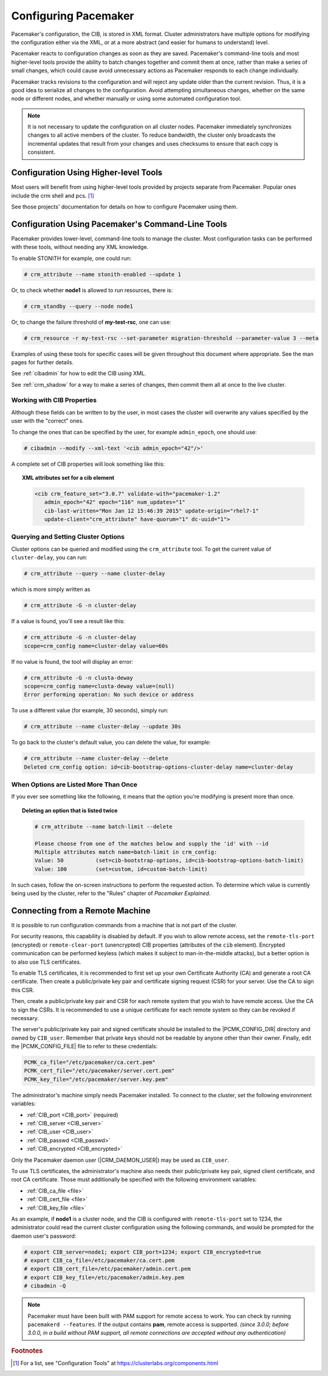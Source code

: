 .. index::
   single: configuration
   single: CIB

Configuring Pacemaker
---------------------

Pacemaker's configuration, the CIB, is stored in XML format. Cluster
administrators have multiple options for modifying the configuration either via
the XML, or at a more abstract (and easier for humans to understand) level.

Pacemaker reacts to configuration changes as soon as they are saved.
Pacemaker's command-line tools and most higher-level tools provide the ability
to batch changes together and commit them at once, rather than make a series of
small changes, which could cause avoid unnecessary actions as Pacemaker
responds to each change individually.

Pacemaker tracks revisions to the configuration and will reject any update
older than the current revision. Thus, it is a good idea to serialize all
changes to the configuration. Avoid attempting simultaneous changes, whether on
the same node or different nodes, and whether manually or using some automated
configuration tool.

.. note::

   It is not necessary to update the configuration on all cluster nodes.
   Pacemaker immediately synchronizes changes to all active members of the
   cluster. To reduce bandwidth, the cluster only broadcasts the incremental
   updates that result from your changes and uses checksums to ensure that each
   copy is consistent.


Configuration Using Higher-level Tools
######################################

Most users will benefit from using higher-level tools provided by projects
separate from Pacemaker. Popular ones include the crm shell and pcs. [#]_

See those projects' documentation for details on how to configure Pacemaker
using them.


Configuration Using Pacemaker's Command-Line Tools
##################################################

Pacemaker provides lower-level, command-line tools to manage the cluster. Most
configuration tasks can be performed with these tools, without needing any XML
knowledge.

To enable STONITH for example, one could run:

.. code-block:: none

   # crm_attribute --name stonith-enabled --update 1

Or, to check whether **node1** is allowed to run resources, there is:

.. code-block:: none

   # crm_standby --query --node node1

Or, to change the failure threshold of **my-test-rsc**, one can use:

.. code-block:: none

   # crm_resource -r my-test-rsc --set-parameter migration-threshold --parameter-value 3 --meta

Examples of using these tools for specific cases will be given throughout this
document where appropriate. See the man pages for further details.

See :ref:`cibadmin` for how to edit the CIB using XML.

See :ref:`crm_shadow` for a way to make a series of changes, then commit them
all at once to the live cluster.


.. index::
   single: configuration; CIB properties
   single: CIB; properties
   single: CIB property

Working with CIB Properties
___________________________

Although these fields can be written to by the user, in
most cases the cluster will overwrite any values specified by the
user with the "correct" ones.

To change the ones that can be specified by the user, for example
``admin_epoch``, one should use:

.. code-block:: none

   # cibadmin --modify --xml-text '<cib admin_epoch="42"/>'

A complete set of CIB properties will look something like this:

.. topic:: XML attributes set for a cib element

   .. code-block:: xml

      <cib crm_feature_set="3.0.7" validate-with="pacemaker-1.2" 
         admin_epoch="42" epoch="116" num_updates="1"
         cib-last-written="Mon Jan 12 15:46:39 2015" update-origin="rhel7-1"
         update-client="crm_attribute" have-quorum="1" dc-uuid="1">


.. index::
   single: configuration; cluster options

Querying and Setting Cluster Options
____________________________________

Cluster options can be queried and modified using the ``crm_attribute`` tool.
To get the current value of ``cluster-delay``, you can run:

.. code-block:: none

   # crm_attribute --query --name cluster-delay

which is more simply written as

.. code-block:: none

   # crm_attribute -G -n cluster-delay

If a value is found, you'll see a result like this:

.. code-block:: none

   # crm_attribute -G -n cluster-delay
   scope=crm_config name=cluster-delay value=60s

If no value is found, the tool will display an error:

.. code-block:: none

   # crm_attribute -G -n clusta-deway
   scope=crm_config name=clusta-deway value=(null)
   Error performing operation: No such device or address

To use a different value (for example, 30 seconds), simply run:

.. code-block:: none

   # crm_attribute --name cluster-delay --update 30s

To go back to the cluster's default value, you can delete the value, for example:

.. code-block:: none

   # crm_attribute --name cluster-delay --delete
   Deleted crm_config option: id=cib-bootstrap-options-cluster-delay name=cluster-delay


When Options are Listed More Than Once
______________________________________

If you ever see something like the following, it means that the option you're
modifying is present more than once.

.. topic:: Deleting an option that is listed twice

   .. code-block:: none

      # crm_attribute --name batch-limit --delete

      Please choose from one of the matches below and supply the 'id' with --id
      Multiple attributes match name=batch-limit in crm_config:
      Value: 50          (set=cib-bootstrap-options, id=cib-bootstrap-options-batch-limit)
      Value: 100         (set=custom, id=custom-batch-limit)

In such cases, follow the on-screen instructions to perform the requested
action.  To determine which value is currently being used by the cluster, refer
to the "Rules" chapter of *Pacemaker Explained*.


.. index::
   single: configuration; remote

.. _remote_connection:

Connecting from a Remote Machine
################################

It is possible to run configuration commands from a machine that is not part of
the cluster.

For security reasons, this capability is disabled by default. If you wish to
allow remote access, set the ``remote-tls-port`` (encrypted) or
``remote-clear-port`` (unencrypted) CIB properties (attributes of the ``cib``
element). Encrypted communication can be performed keyless (which makes it
subject to man-in-the-middle attacks), but a better option is to also use
TLS certificates.

To enable TLS certificates, it is recommended to first set up your own
Certificate Authority (CA) and generate a root CA certificate. Then create a
public/private key pair and certificate signing request (CSR) for your server.
Use the CA to sign this CSR.

Then, create a public/private key pair and CSR for each remote system that you
wish to have remote access.  Use the CA to sign the CSRs.  It is recommended to
use a unique certificate for each remote system so they can be revoked if
necessary.

The server's public/private key pair and signed certificate should be installed
to the |PCMK_CONFIG_DIR| directory and owned by ``CIB_user``. Remember that
private keys should not be readable by anyone other than their owner. Finally,
edit the |PCMK_CONFIG_FILE| file to refer to these credentials:

.. code-block:: none

   PCMK_ca_file="/etc/pacemaker/ca.cert.pem"
   PCMK_cert_file="/etc/pacemaker/server.cert.pem"
   PCMK_key_file="/etc/pacemaker/server.key.pem"

The administrator's machine simply needs Pacemaker installed. To connect to the
cluster, set the following environment variables:

* :ref:`CIB_port <CIB_port>` (required)
* :ref:`CIB_server <CIB_server>`
* :ref:`CIB_user <CIB_user>`
* :ref:`CIB_passwd <CIB_passwd>`
* :ref:`CIB_encrypted <CIB_encrypted>`

Only the Pacemaker daemon user (|CRM_DAEMON_USER|) may be used as ``CIB_user``.

To use TLS certificates, the administrator's machine also needs their
public/private key pair, signed client certificate, and root CA certificate.
Those must additionally be specified with the following environment variables:

* :ref:`CIB_ca_file <file>`
* :ref:`CIB_cert_file <file>`
* :ref:`CIB_key_file <file>`

As an example, if **node1** is a cluster node, and the CIB is configured with
``remote-tls-port`` set to 1234, the administrator could read the current
cluster configuration using the following commands, and would be prompted for
the daemon user's password:

.. code-block:: none

   # export CIB_server=node1; export CIB_port=1234; export CIB_encrypted=true
   # export CIB_ca_file=/etc/pacemaker/ca.cert.pem
   # export CIB_cert_file=/etc/pacemaker/admin.cert.pem
   # export CIB_key_file=/etc/pacemaker/admin.key.pem
   # cibadmin -Q

.. note::

   Pacemaker must have been built with PAM support for remote access to work.
   You can check by running ``pacemakerd --features``. If the output contains
   **pam**, remote access is supported. *(since 3.0.0; before 3.0.0, in a build
   without PAM support, all remote connections are accepted without any
   authentication)*

.. rubric:: Footnotes

.. [#] For a list, see "Configuration Tools" at
       https://clusterlabs.org/components.html
